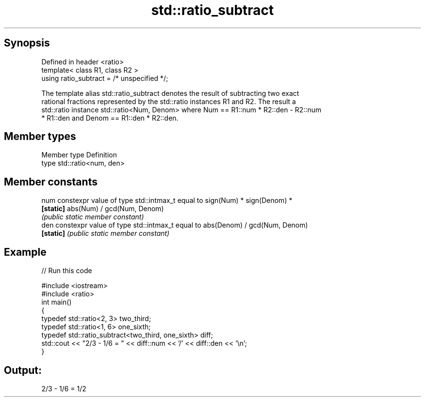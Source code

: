 .TH std::ratio_subtract 3 "Apr 19 2014" "1.0.0" "C++ Standard Libary"
.SH Synopsis
   Defined in header <ratio>
   template< class R1, class R2 >
   using ratio_subtract = /* unspecified */;

   The template alias std::ratio_subtract denotes the result of subtracting two exact
   rational fractions represented by the std::ratio instances R1 and R2. The result a
   std::ratio instance std::ratio<Num, Denom> where Num == R1::num * R2::den - R2::num
   * R1::den and Denom == R1::den * R2::den.

.SH Member types

   Member type Definition
   type        std::ratio<num, den>

.SH Member constants

   num      constexpr value of type std::intmax_t equal to sign(Num) * sign(Denom) *
   \fB[static]\fP abs(Num) / gcd(Num, Denom)
            \fI(public static member constant)\fP
   den      constexpr value of type std::intmax_t equal to abs(Denom) / gcd(Num, Denom)
   \fB[static]\fP \fI(public static member constant)\fP

.SH Example

   
// Run this code

 #include <iostream>
 #include <ratio>
  
 int main()
 {
     typedef std::ratio<2, 3> two_third;
     typedef std::ratio<1, 6> one_sixth;
  
     typedef std::ratio_subtract<two_third, one_sixth> diff;
     std::cout << "2/3 - 1/6 = " << diff::num << '/' << diff::den << '\\n';
 }

.SH Output:

 2/3 - 1/6 = 1/2
